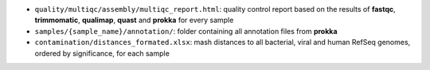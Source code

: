 * ``quality/multiqc/assembly/multiqc_report.html``: quality control report based on the results of **fastqc**, **trimmomatic**, **qualimap**, **quast** and **prokka** for every sample
* ``samples/{sample_name}/annotation/``: folder containing all annotation files from **prokka**
* ``contamination/distances_formated.xlsx``: mash distances to all bacterial, viral and human RefSeq genomes, ordered by significance, for each sample







